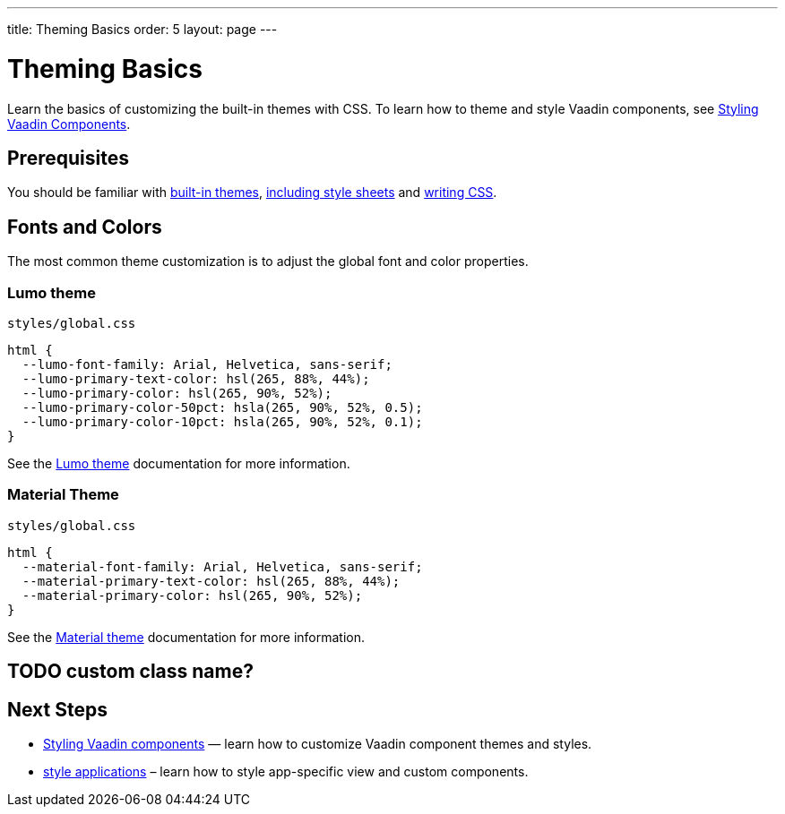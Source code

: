 ---
title: Theming Basics
order: 5
layout: page
---

= Theming Basics

Learn the basics of customizing the built-in themes with CSS.
To learn how to theme and style Vaadin components, see <<styling-vaadin-components#,Styling Vaadin Components>>.

== Prerequisites

You should be familiar with <<built-in-themes#,built-in themes>>, <<including-style-sheets#,including style sheets>> and <<themes-and-styling#prerequisites,writing CSS>>.

== Fonts and Colors

The most common theme customization is to adjust the global font and color properties.

=== Lumo theme

.`styles/global.css`
[source,css]
----
html {
  --lumo-font-family: Arial, Helvetica, sans-serif;
  --lumo-primary-text-color: hsl(265, 88%, 44%);
  --lumo-primary-color: hsl(265, 90%, 52%);
  --lumo-primary-color-50pct: hsla(265, 90%, 52%, 0.5);
  --lumo-primary-color-10pct: hsla(265, 90%, 52%, 0.1);
}
----

See the <<../../components/foundation/lumo#,Lumo theme>> documentation for more information.

=== Material Theme

.`styles/global.css`
[source,css]
----
html {
  --material-font-family: Arial, Helvetica, sans-serif;
  --material-primary-text-color: hsl(265, 88%, 44%);
  --material-primary-color: hsl(265, 90%, 52%);
}
----

See the <<../../components/foundation/material#,Material theme>> documentation for more information.

== TODO custom class name?

== Next Steps

* <<styling-vaadin-components#,Styling Vaadin components>> — learn how to customize Vaadin component themes and styles.
* <<styling-applications#,style applications>> – learn how to style app-specific view and custom components.
